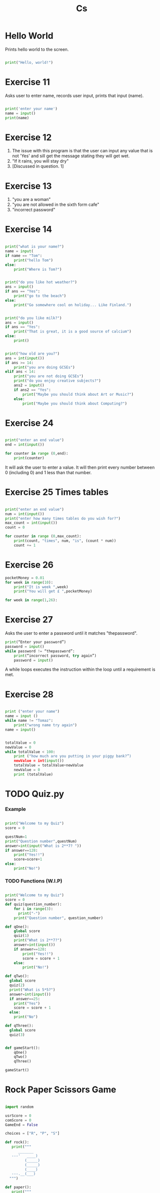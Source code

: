 #+TITLE: Cs
#+HTML_HEAD: <link rel="stylesheet" type="text/css" href="org.css" />
#+PROPERTY: header-args :results output
#+OPTIONS: num:nil

* Hello World

Prints hello world to the screen.

#+begin_src python

print("Hello, world!")

#+end_src

* Exercise 11

Asks user to enter name, records user input, prints that input (name).

#+begin_src python

print('enter your name')
name = input()
print(name)

#+end_src

#+RESULTS:

* Exercise 12

1. The issue with this program is that the user can input any value that is not 'Yes' and sill get the message stating they will get wet.
2. "If it rains, you will stay dry"
3. [Discussed in question. 1]

* Exercise 13

1. "you are a woman"
2. "you are not allowed in the sixth form cafe"
3. "incorrect password"

* Exercise 14

#+begin_src python

print("what is your name?")
name = input(
if name == "Tom":
    print("hello Tom")
else:
    print("Where is Tom?")

#+end_src
#+begin_src python

print("do you like hot weather?")
ans = input()
if ans == "Yes":
    print("go to the beach")
else:
    print("Go somewhere cool on holiday... Like Finland.")

#+end_src
#+begin_src python

print("do you like milk?")
ans = input()
if ans == "Yes":
    print("That is great, it is a good source of calcium")
else:
    print()

#+end_src
#+begin_src python

print("how old are you?")
ans = int(input())
if ans >= 14:
    print("you are doing GCSEs")
elif ans < 14:
    print("you are not doing GCSEs")
    print("do you enjoy creative subjects?")
    ans2 = input()
    if ans2 == "Yes":
        print("Maybe you should think about Art or Music?")
    else:
        print("Maybe you should think about Computing?")

#+end_src

* Exercise 24
#+begin_src python

print("enter an end value")
end = int(input())

for counter in range (0,end):
    print(counter)

#+end_src

It will ask the user to enter a value. It will then print every number between 0 (including 0) and 1 less than that number.

* Exercise 25 Times tables

#+begin_src python

print("enter an end value")
num = int(input())
print("enter how many times tables do you wish for?")
max_count = int(input())
count = 0

for counter in range (0,max_count):
    print(count, "times", num, "is", (count * num))
    count += 1

#+end_src

* Exercise 26
#+begin_src python
pocketMoney = 0.01
for week in range(10):
    print("It is week ",week)
    print("You will get £ ",pocketMoney)
#+end_src

#+begin_src python
for week in range(1,26):
#+end_src

* Exercise 27

Asks the user to enter a password until it matches "thepassword".

#+begin_src python
print(“Enter your password”)
password = input()
while password != “thepassword”:
    print(“incorrect password, try again”)
    password = input()
#+end_src
#+RESULTS:

A while loops executes the instruction within the loop until a requirement is met.

* Exercise 28

#+begin_src python

print ("enter your name")
name = input ()
while name != "Tomaz":
    print("wrong name try again")
name = input()

#+end_src

#+begin_src python

totalValue = 0
newValue = 0
while totalValue < 100:
    print ("how much are you putting in your piggy bank?”)
    newValue = int(input())
    totalValue = totalValue+newValue
    newValue = 0
    print (totalValue)

#+end_src

* TODO Quiz.py

*** Example

#+begin_src python

print("Welcome to my Quiz")
score = 0

questNum=1
print("Question number",questNum)
answer=int(input("What is 2**7? "))
if answer==128:
    print("Yes!!")
    score=score+1
else:
    print("No!")

#+end_src

*** TODO Functions (W.I.P)

#+begin_src python

print("Welcome to my Quiz")
score = 0
def quiz(question_number):
    for i in range(3):
      print("-")
    print("Question number", question_number)

def qOne():
    global score
    quiz(1)
    print("What is 2**7?")
    answer=int(input())
    if answer==128:
        print("Yes!!")
        score = score + 1
    else:
        print("No!")

def qTwo():
  global score
  quiz(2)
  print("What is 5*5?")
  answer=int(input())
  if answer==25:
    print("Yes")
    score = score + 1
  else:
    print("No")

def qThree():
  global score
  quiz(3)


def gameStart():
    qOne()
    qTwo()
    qThree()

gameStart()

#+end_src


* Rock Paper Scissors Game

#+begin_src python

import random

usrScore = 0
comScore = 0
GameEnd = False

choices = ["R", "P", "S"]

def rock():
   print("""
      _______
   ---'   ____)
         (_____)
         (_____)
         (____)
   ---.__(___)
  """)

def paper():
   print("""
        _______
  ---'      ____)____
               ______)
             _______)
            _______)
  ---.__________)
  """)

def scissors():
   print("""
       _______
   ---'   ____)____
            ______)
         __________)
         (____)
   ---.__(___)
  """)



def rAs():
   rock()
   scissors()

def rAp():
   rock()
   paper()

def rAr():
   rock()
   rock()

def pAr():
   paper()
   rock()

def pAp():
   paper()
   paper()

def pAs():
   paper()
   scissors()

def sAr():
   scissors()
   rock()
def sAp():
    scissors()
    paper()

def sAs():
   scissors()
   scissors()

while GameEnd == False:

  if comScore >= 5:
   print("com win")
   GameEnd = True
  elif usrScore >= 5:
   print("usr win")
   GameEnd = True
  else:
    usrInput = input("Rock, Paper, Scissors : R, P, S")
    comInput = random.choice(choices)
    print(comInput)
    if usrInput == "R" and comInput == "R":
      rAr()
      print("draw")
    elif usrInput == "R" and comInput == "P":
      rAp()
      print("player loose")
      comScore += 1
    elif usrInput == "R" and comInput == "S":
      rAs()
      print("player win")
      usrScore += 1
    elif usrInput == "P" and comInput == "R":
      pAr()
      print("player win")
      usrScore += 1
    elif usrInput == "P" and comInput == "P":
      pAp()
      print("draw")
    elif usrInput == "P" and comInput == "S":
      pAs()
      print("player loose")
      comScore += 1
    elif usrInput == "S" and comInput == "R":
      sAr()
      print("player loose")
      comScore += 1
    elif usrInput == "S" and comInput == "P":
      sAp()
      print("player win")
      usrScore += 1
    elif usrInput == "S" and comInput == "S":
      sAs()
      print("draw")

#+end_src



* Python Extension Exercises - Part 2

** 1
*** Creating a program which asks the user to type in a a sort
a. Assign this value to a variable called sport.
b. If the sport is football, output "The beautiful game"
c. If the sport is ice hockey, output "The violent game"
d. If the sport is rugby, output "The game of egg chasers"
e. If the sport is basketball, output "Netball for men"
f. Else output "what sport do you like then"

#+begin_src python

sport = input("Type in a sport: ")

if sport == "football":
    print("The beautiful game")
elif sport == "ice hockey":
    print("The violent game")
elif sport == "rugby":
    print("The game of egg chasers")
elif sport == "basketball":
    print("Netball for men")
else:
    print("What sport do you like then")


#+end_src


** 2
*** Create a program which asks the user to input two integers (store these values in two variables called x and y) and a mathematical operator (+, -, / or *) and store this in a variable called operator.
a. IF the operator is a + symbol, output the value of x + y
b. IF the operator is a - symbol, output the value of x - y
c. IF the operator is a * symbol, output the value of x * y
d. ELSE output the value of x / y

#+begin_src python

print("enter x")
x = int(input())

print("enter y")
y = int(input())

print("enter an operator, + - * or / only")
operator = input()

if operator == "+":
    print(x, "+", y, "=", x+y)
elif operator == "-":
    print(x, "+", y, "=", x-y)
elif operator == "*":
    print(x, "*", y, "=", x*y)
elif operator == "/":
    print(x, "/", y, "=", x/y)

#+end_src


** 3
*** Create a program which asks the user to enter an amount in £ - store this value in a variable called amount.
a. Ask the user for a currency to exchange the amount to ($, Yen, Euros or NZ $) – store this in a variables called exchange.
b. IF the exchange variable is $ then output the amount multiplied by 1.5
c. IF the exchange variable is Yen then output the amount multiplied by 20
d. IF the exchange variable is Euros then output the amount multiplied by 1.3
e. IF the exchange variable is NZ $ then output the amount multiplied by 2
f. ELSE output “we don’t exchange this currency”

#+begin_src python

print("ENTER AMOUNT IN POUNDS")
poundValue = int(input())

print("WHICH CURRENCY DO YOU WISH TO CONVERT TO")
currency = input("ENTER Dollar, Yen, Euro, or NZ")

if currency == "Dollar":
    op = 1.5
elif currency == "Yen":
    op = 20
elif currency == "Euro":
    op = 1.3
elif currency == "NZ":
    op = 2
else:
    print("We don't trade this currency")


print("YOUR NEW BALANCE IS: ", poundValue * op)



#+end_src


** TODO RUST
